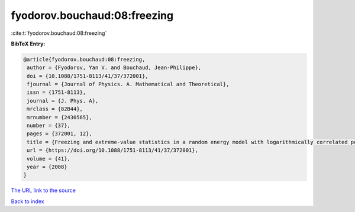fyodorov.bouchaud:08:freezing
=============================

:cite:t:`fyodorov.bouchaud:08:freezing`

**BibTeX Entry:**

.. code-block:: bibtex

   @article{fyodorov.bouchaud:08:freezing,
    author = {Fyodorov, Yan V. and Bouchaud, Jean-Philippe},
    doi = {10.1088/1751-8113/41/37/372001},
    fjournal = {Journal of Physics. A. Mathematical and Theoretical},
    issn = {1751-8113},
    journal = {J. Phys. A},
    mrclass = {82B44},
    mrnumber = {2430565},
    number = {37},
    pages = {372001, 12},
    title = {Freezing and extreme-value statistics in a random energy model with logarithmically correlated potential},
    url = {https://doi.org/10.1088/1751-8113/41/37/372001},
    volume = {41},
    year = {2008}
   }
`The URL link to the source <ttps://doi.org/10.1088/1751-8113/41/37/372001}>`_


`Back to index <../By-Cite-Keys.html>`_
